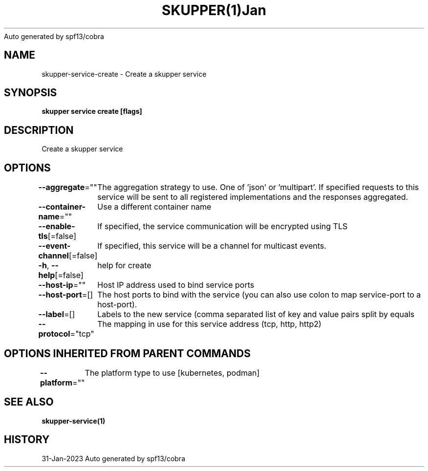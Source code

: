 .nh
.TH SKUPPER(1)Jan 2023
Auto generated by spf13/cobra

.SH NAME
.PP
skupper\-service\-create \- Create a skupper service


.SH SYNOPSIS
.PP
\fBskupper service create   [flags]\fP


.SH DESCRIPTION
.PP
Create a skupper service


.SH OPTIONS
.PP
\fB\-\-aggregate\fP=""
	The aggregation strategy to use. One of 'json' or 'multipart'. If specified requests to this service will be sent to all registered implementations and the responses aggregated.

.PP
\fB\-\-container\-name\fP=""
	Use a different container name

.PP
\fB\-\-enable\-tls\fP[=false]
	If specified, the service communication will be encrypted using TLS

.PP
\fB\-\-event\-channel\fP[=false]
	If specified, this service will be a channel for multicast events.

.PP
\fB\-h\fP, \fB\-\-help\fP[=false]
	help for create

.PP
\fB\-\-host\-ip\fP=""
	Host IP address used to bind service ports

.PP
\fB\-\-host\-port\fP=[]
	The host ports to bind with the service (you can also use colon to map service\-port to a host\-port).

.PP
\fB\-\-label\fP=[]
	Labels to the new service (comma separated list of key and value pairs split by equals

.PP
\fB\-\-protocol\fP="tcp"
	The mapping in use for this service address (tcp, http, http2)


.SH OPTIONS INHERITED FROM PARENT COMMANDS
.PP
\fB\-\-platform\fP=""
	The platform type to use [kubernetes, podman]


.SH SEE ALSO
.PP
\fBskupper\-service(1)\fP


.SH HISTORY
.PP
31\-Jan\-2023 Auto generated by spf13/cobra
